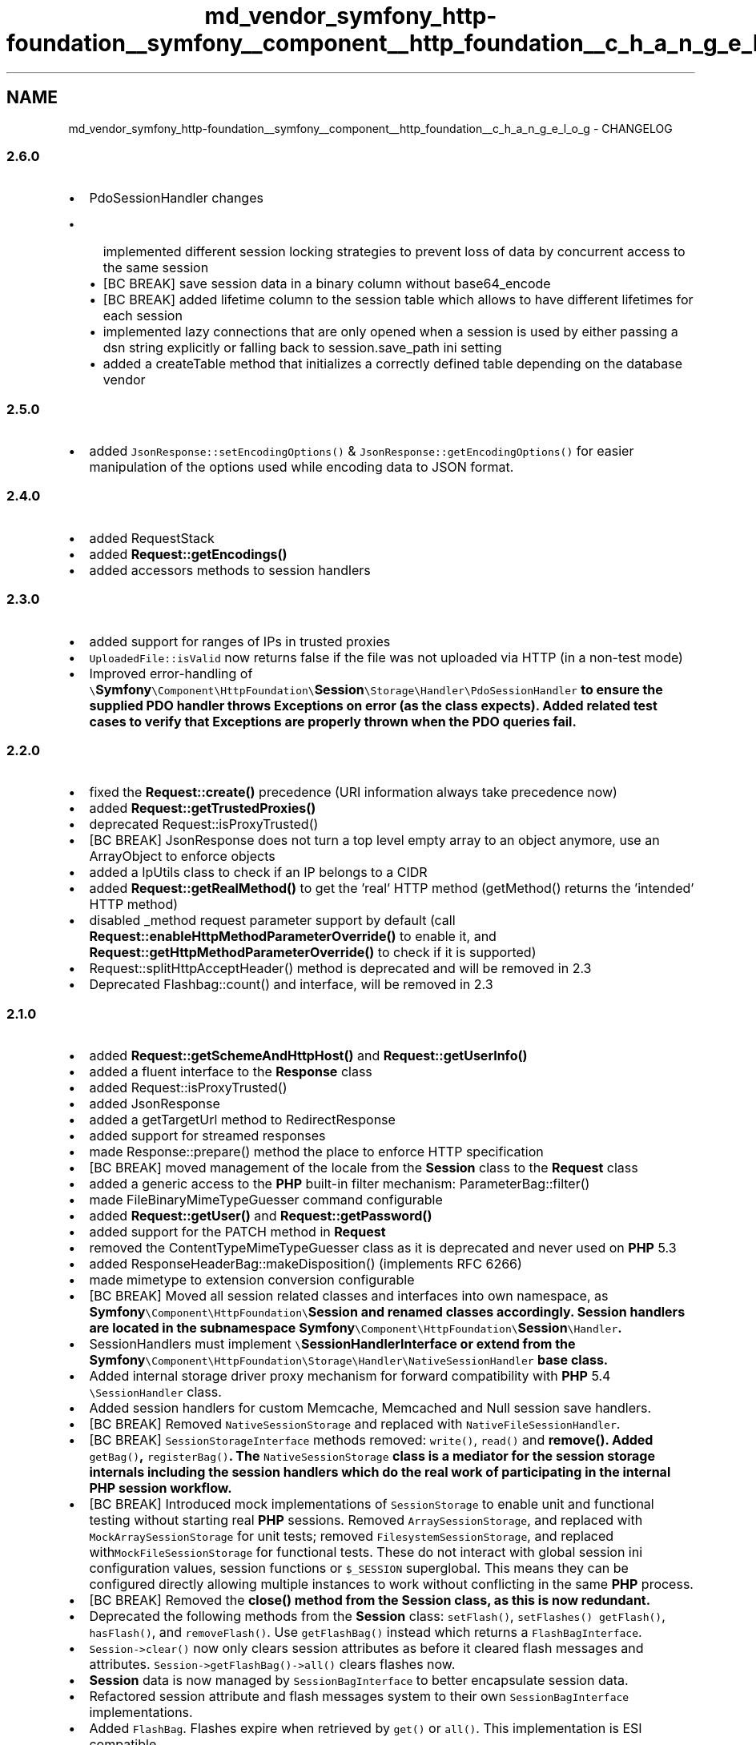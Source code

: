 .TH "md_vendor_symfony_http-foundation__symfony__component__http_foundation__c_h_a_n_g_e_l_o_g" 3 "Tue Apr 14 2015" "Version 1.0" "VirtualSCADA" \" -*- nroff -*-
.ad l
.nh
.SH NAME
md_vendor_symfony_http-foundation__symfony__component__http_foundation__c_h_a_n_g_e_l_o_g \- CHANGELOG 

.SS "2\&.6\&.0 "
.PP
.IP "\(bu" 2
PdoSessionHandler changes
.IP "  \(bu" 4
implemented different session locking strategies to prevent loss of data by concurrent access to the same session
.IP "  \(bu" 4
[BC BREAK] save session data in a binary column without base64_encode
.IP "  \(bu" 4
[BC BREAK] added lifetime column to the session table which allows to have different lifetimes for each session
.IP "  \(bu" 4
implemented lazy connections that are only opened when a session is used by either passing a dsn string explicitly or falling back to session\&.save_path ini setting
.IP "  \(bu" 4
added a createTable method that initializes a correctly defined table depending on the database vendor
.PP

.PP
.PP
.SS "2\&.5\&.0 "
.PP
.IP "\(bu" 2
added \fCJsonResponse::setEncodingOptions()\fP & \fCJsonResponse::getEncodingOptions()\fP for easier manipulation of the options used while encoding data to JSON format\&.
.PP
.PP
.SS "2\&.4\&.0 "
.PP
.IP "\(bu" 2
added RequestStack
.IP "\(bu" 2
added \fBRequest::getEncodings()\fP
.IP "\(bu" 2
added accessors methods to session handlers
.PP
.PP
.SS "2\&.3\&.0 "
.PP
.IP "\(bu" 2
added support for ranges of IPs in trusted proxies
.IP "\(bu" 2
\fCUploadedFile::isValid\fP now returns false if the file was not uploaded via HTTP (in a non-test mode)
.IP "\(bu" 2
Improved error-handling of \fC\\\fBSymfony\fP\\Component\\HttpFoundation\\\fBSession\fP\\Storage\\Handler\\PdoSessionHandler\fP to ensure the supplied PDO handler throws Exceptions on error (as the class expects)\&. Added related test cases to verify that Exceptions are properly thrown when the PDO queries fail\&.
.PP
.PP
.SS "2\&.2\&.0 "
.PP
.IP "\(bu" 2
fixed the \fBRequest::create()\fP precedence (URI information always take precedence now)
.IP "\(bu" 2
added \fBRequest::getTrustedProxies()\fP
.IP "\(bu" 2
deprecated Request::isProxyTrusted()
.IP "\(bu" 2
[BC BREAK] JsonResponse does not turn a top level empty array to an object anymore, use an ArrayObject to enforce objects
.IP "\(bu" 2
added a IpUtils class to check if an IP belongs to a CIDR
.IP "\(bu" 2
added \fBRequest::getRealMethod()\fP to get the 'real' HTTP method (getMethod() returns the 'intended' HTTP method)
.IP "\(bu" 2
disabled _method request parameter support by default (call \fBRequest::enableHttpMethodParameterOverride()\fP to enable it, and \fBRequest::getHttpMethodParameterOverride()\fP to check if it is supported)
.IP "\(bu" 2
Request::splitHttpAcceptHeader() method is deprecated and will be removed in 2\&.3
.IP "\(bu" 2
Deprecated Flashbag::count() and  interface, will be removed in 2\&.3
.PP
.PP
.SS "2\&.1\&.0 "
.PP
.IP "\(bu" 2
added \fBRequest::getSchemeAndHttpHost()\fP and \fBRequest::getUserInfo()\fP
.IP "\(bu" 2
added a fluent interface to the \fBResponse\fP class
.IP "\(bu" 2
added Request::isProxyTrusted()
.IP "\(bu" 2
added JsonResponse
.IP "\(bu" 2
added a getTargetUrl method to RedirectResponse
.IP "\(bu" 2
added support for streamed responses
.IP "\(bu" 2
made Response::prepare() method the place to enforce HTTP specification
.IP "\(bu" 2
[BC BREAK] moved management of the locale from the \fBSession\fP class to the \fBRequest\fP class
.IP "\(bu" 2
added a generic access to the \fBPHP\fP built-in filter mechanism: ParameterBag::filter()
.IP "\(bu" 2
made FileBinaryMimeTypeGuesser command configurable
.IP "\(bu" 2
added \fBRequest::getUser()\fP and \fBRequest::getPassword()\fP
.IP "\(bu" 2
added support for the PATCH method in \fBRequest\fP
.IP "\(bu" 2
removed the ContentTypeMimeTypeGuesser class as it is deprecated and never used on \fBPHP\fP 5\&.3
.IP "\(bu" 2
added ResponseHeaderBag::makeDisposition() (implements RFC 6266)
.IP "\(bu" 2
made mimetype to extension conversion configurable
.IP "\(bu" 2
[BC BREAK] Moved all session related classes and interfaces into own namespace, as \fC\fBSymfony\fP\\Component\\HttpFoundation\\\fBSession\fP\fP and renamed classes accordingly\&. \fBSession\fP handlers are located in the subnamespace \fC\fBSymfony\fP\\Component\\HttpFoundation\\\fBSession\fP\\Handler\fP\&.
.IP "\(bu" 2
SessionHandlers must implement \fC\\\fBSessionHandlerInterface\fP\fP or extend from the \fC\fBSymfony\fP\\Component\\HttpFoundation\\Storage\\Handler\\NativeSessionHandler\fP base class\&.
.IP "\(bu" 2
Added internal storage driver proxy mechanism for forward compatibility with \fBPHP\fP 5\&.4 \fC\\SessionHandler\fP class\&.
.IP "\(bu" 2
Added session handlers for custom Memcache, Memcached and Null session save handlers\&.
.IP "\(bu" 2
[BC BREAK] Removed \fCNativeSessionStorage\fP and replaced with \fCNativeFileSessionHandler\fP\&.
.IP "\(bu" 2
[BC BREAK] \fCSessionStorageInterface\fP methods removed: \fCwrite()\fP, \fCread()\fP and \fC\fBremove()\fP\fP\&. Added \fCgetBag()\fP, \fCregisterBag()\fP\&. The \fCNativeSessionStorage\fP class is a mediator for the session storage internals including the session handlers which do the real work of participating in the internal \fBPHP\fP session workflow\&.
.IP "\(bu" 2
[BC BREAK] Introduced mock implementations of \fCSessionStorage\fP to enable unit and functional testing without starting real \fBPHP\fP sessions\&. Removed \fCArraySessionStorage\fP, and replaced with \fCMockArraySessionStorage\fP for unit tests; removed \fCFilesystemSessionStorage\fP, and replaced with\fCMockFileSessionStorage\fP for functional tests\&. These do not interact with global session ini configuration values, session functions or \fC$_SESSION\fP superglobal\&. This means they can be configured directly allowing multiple instances to work without conflicting in the same \fBPHP\fP process\&.
.IP "\(bu" 2
[BC BREAK] Removed the \fC\fBclose()\fP\fP method from the \fC\fBSession\fP\fP class, as this is now redundant\&.
.IP "\(bu" 2
Deprecated the following methods from the \fBSession\fP class: \fCsetFlash()\fP, \fCsetFlashes()\fP \fCgetFlash()\fP, \fChasFlash()\fP, and \fCremoveFlash()\fP\&. Use \fCgetFlashBag()\fP instead which returns a \fCFlashBagInterface\fP\&.
.IP "\(bu" 2
\fCSession->clear()\fP now only clears session attributes as before it cleared flash messages and attributes\&. \fCSession->getFlashBag()->all()\fP clears flashes now\&.
.IP "\(bu" 2
\fBSession\fP data is now managed by \fCSessionBagInterface\fP to better encapsulate session data\&.
.IP "\(bu" 2
Refactored session attribute and flash messages system to their own \fCSessionBagInterface\fP implementations\&.
.IP "\(bu" 2
Added \fCFlashBag\fP\&. Flashes expire when retrieved by \fCget()\fP or \fCall()\fP\&. This implementation is ESI compatible\&.
.IP "\(bu" 2
Added \fCAutoExpireFlashBag\fP (default) to replicate \fBSymfony\fP 2\&.0\&.x auto expire behaviour of messages auto expiring after one page page load\&. Messages must be retrieved by \fCget()\fP or \fCall()\fP\&.
.IP "\(bu" 2
Added \fC\fBSymfony\fP\\Component\\HttpFoundation\\Attribute\\AttributeBag\fP to replicate attributes storage behaviour from 2\&.0\&.x (default)\&.
.IP "\(bu" 2
Added \fC\fBSymfony\fP\\Component\\HttpFoundation\\Attribute\\NamespacedAttributeBag\fP for namespace session attributes\&.
.IP "\(bu" 2
Flash API can stores messages in an array so there may be multiple messages per flash type\&. The old \fC\fBSession\fP\fP class API remains without BC break as it will allow single messages as before\&.
.IP "\(bu" 2
Added basic session meta-data to the session to record session create time, last updated time, and the lifetime of the session cookie that was provided to the client\&.
.IP "\(bu" 2
\fBRequest::getClientIp()\fP method doesn't take a parameter anymore but bases itself on the trustProxy parameter\&.
.IP "\(bu" 2
Added isMethod() to \fBRequest\fP object\&.
.IP "\(bu" 2
[BC BREAK] The methods \fCgetPathInfo()\fP, \fCgetBaseUrl()\fP and \fCgetBasePath()\fP of a \fC\fBRequest\fP\fP now all return a raw value (vs a urldecoded value before)\&. Any call to one of these methods must be checked and wrapped in a \fCrawurldecode()\fP if needed\&. 
.PP

